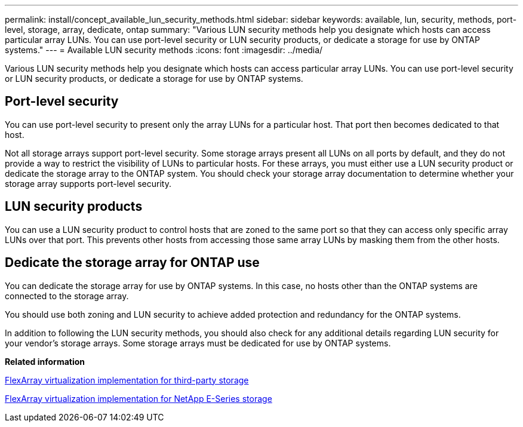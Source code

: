 ---
permalink: install/concept_available_lun_security_methods.html
sidebar: sidebar
keywords: available, lun, security, methods, port-level, storage, array, dedicate, ontap
summary: "Various LUN security methods help you designate which hosts can access particular array LUNs. You can use port-level security or LUN security products, or dedicate a storage for use by ONTAP systems."
---
= Available LUN security methods
:icons: font
:imagesdir: ../media/

[.lead]
Various LUN security methods help you designate which hosts can access particular array LUNs. You can use port-level security or LUN security products, or dedicate a storage for use by ONTAP systems.

== Port-level security

You can use port-level security to present only the array LUNs for a particular host. That port then becomes dedicated to that host.

Not all storage arrays support port-level security. Some storage arrays present all LUNs on all ports by default, and they do not provide a way to restrict the visibility of LUNs to particular hosts. For these arrays, you must either use a LUN security product or dedicate the storage array to the ONTAP system. You should check your storage array documentation to determine whether your storage array supports port-level security.

== LUN security products

You can use a LUN security product to control hosts that are zoned to the same port so that they can access only specific array LUNs over that port. This prevents other hosts from accessing those same array LUNs by masking them from the other hosts.

== Dedicate the storage array for ONTAP use

You can dedicate the storage array for use by ONTAP systems. In this case, no hosts other than the ONTAP systems are connected to the storage array.

You should use both zoning and LUN security to achieve added protection and redundancy for the ONTAP systems.

In addition to following the LUN security methods, you should also check for any additional details regarding LUN security for your vendor's storage arrays. Some storage arrays must be dedicated for use by ONTAP systems.

*Related information*

https://docs.netapp.com/ontap-9/topic/com.netapp.doc.vs-ig-third/home.html[FlexArray virtualization implementation for third-party storage]

https://docs.netapp.com/ontap-9/topic/com.netapp.doc.vs-ig-es/home.html[FlexArray virtualization implementation for NetApp E-Series storage]
